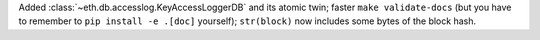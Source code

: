 Added :class:`~eth.db.accesslog.KeyAccessLoggerDB` and its atomic twin; faster ``make
validate-docs`` (but you have to remember to ``pip install -e .[doc]`` yourself); ``str(block)`` now
includes some bytes of the block hash.

